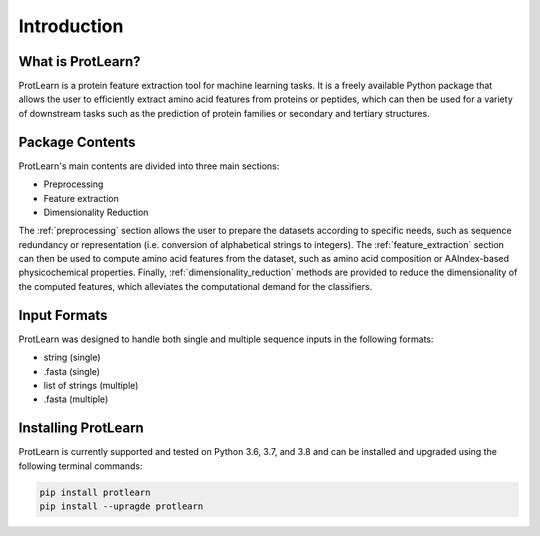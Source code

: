.. _introduction:

Introduction
============

What is ProtLearn?
------------------

ProtLearn is a protein feature extraction tool for machine learning tasks. It 
is a freely available Python package that allows the user to efficiently extract
amino acid features from proteins or peptides, which can then be used for a 
variety of downstream tasks such as the prediction of protein families or 
secondary and tertiary structures.

Package Contents 
----------------

ProtLearn's main contents are divided into three main sections:

* Preprocessing
* Feature extraction
* Dimensionality Reduction

The :ref:`preprocessing` section allows the user to prepare the datasets according to 
specific needs, such as sequence redundancy or representation (i.e. conversion 
of alphabetical strings to integers). The :ref:`feature_extraction` section can then be 
used to compute amino acid features from the dataset, such as amino acid  
composition or AAIndex-based physicochemical properties. Finally, 
:ref:`dimensionality_reduction` methods are provided to reduce the dimensionality of the computed 
features, which alleviates the computational demand for the classifiers.

Input Formats
-------------

ProtLearn was designed to handle both single and multiple sequence inputs in the
following formats:

* string (single)
* .fasta (single)
* list of strings (multiple)
* .fasta (multiple)

Installing ProtLearn
--------------------

ProtLearn is currently supported and tested on Python 3.6, 3.7, and 3.8 and can 
be installed and upgraded using the following terminal commands:

.. code::

    pip install protlearn  
    pip install --upragde protlearn 